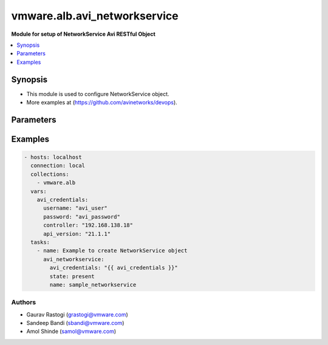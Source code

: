 .. vmware.alb.avi_networkservice:


**********************************************
vmware.alb.avi_networkservice
**********************************************

**Module for setup of NetworkService Avi RESTful Object**


.. contents::
   :local:
   :depth: 1


Synopsis
--------
- This module is used to configure NetworkService object.
- More examples at (https://github.com/avinetworks/devops).


Parameters
----------

.. raw:: html

    <table  border=0 cellpadding=0 class="documentation-table">
        <tr>
            <th colspan="2">Parameter</th>
            <th>Choices/<font color="blue">Defaults</font></th>
            <th width="100%">Comments</th>
        </tr>
        <tr>
            <td colspan="2">
                <div class="ansibleOptionAnchor" id="parameter-"></div>
                <b>state</b>
                <a class="ansibleOptionLink" href="#parameter-" title="Permalink to this option"></a>
                <div style="font-size: small">
                    <span style="color: purple">str</span>
                </div>
            </td>
            <td>
                <ul style="margin: 0; padding: 0">
                    <li>absent</li>
                    <li><div style="color: blue"><b>present</b>&nbsp;&larr;</div></li>
                </ul>
            </td>
            <td>
                <div style="font-size: small">
                    - The state that should be applied on the entity.
                </div>
            </td>
        </tr>
        <tr>
            <td colspan="2">
                <div class="ansibleOptionAnchor" id="parameter-"></div>
                <b>avi_api_update_method</b>
                <a class="ansibleOptionLink" href="#parameter-" title="Permalink to this option"></a>
                <div style="font-size: small">
                    <span style="color: purple">str</span>
                </div>
            </td>
            <td>
                <ul style="margin: 0; padding: 0">
                    <li><div style="color: blue"><b>put</b>&nbsp;&larr;</div></li>
                    <li>patch</li>
                </ul>
            </td>
            <td>
                <div style="font-size: small">
                    - Default method for object update is HTTP PUT.
                </div>
                <div style="font-size: small">
                    - Setting to patch will override that behavior to use HTTP PATCH.
                </div>
            </td>
        </tr>
        <tr>
            <td colspan="2">
                <div class="ansibleOptionAnchor" id="parameter-"></div>
                <b>avi_api_patch_op</b>
                <a class="ansibleOptionLink" href="#parameter-" title="Permalink to this option"></a>
                <div style="font-size: small">
                    <span style="color: purple">str</span>
                </div>
            </td>
            <td>
                <ul style="margin: 0; padding: 0">
                    <li><div style="color: blue"><b>add</b>&nbsp;&larr;</div></li>
                    <li>replace</li>
                    <li>delete</li>
                    <li>remove</li>
                </ul>
            </td>
            <td>
                <div style="font-size: small">
                    - Patch operation to use when using avi_api_update_method as patch.
                </div>
            </td>
        </tr>
        <tr>
            <td colspan="2">
                <div class="ansibleOptionAnchor" id="parameter-"></div>
                <b>avi_patch_path</b>
                <a class="ansibleOptionLink" href="#parameter-" title="Permalink to this option"></a>
                <div style="font-size: small">
                    <span style="color: purple">str</span>
                </div>
            </td>
            <td></td>
            <td>
                <div style="font-size: small">
                    - Patch path to use when using avi_api_update_method as patch.
                </div>
            </td>
        </tr>
        <tr>
            <td colspan="2">
                <div class="ansibleOptionAnchor" id="parameter-"></div>
                <b>avi_patch_value</b>
                <a class="ansibleOptionLink" href="#parameter-" title="Permalink to this option"></a>
                <div style="font-size: small">
                    <span style="color: purple">str</span>
                </div>
            </td>
            <td></td>
            <td>
                <div style="font-size: small">
                    - Patch value to use when using avi_api_update_method as patch.
                </div>
            </td>
        </tr>
                <tr>
            <td colspan="2">
                <div class="ansibleOptionAnchor" id="parameter-"></div>
                <b>cloud_ref</b>
                <a class="ansibleOptionLink" href="#parameter-" title="Permalink to this option"></a>
                <div style="font-size: small">
                    <span style="color: purple">str</span>
                </div>
            </td>
            <td>
                                                            </td>
            <td>
                                                <div style="font-size: small">
                  - It is a reference to an object of type cloud.
                </div>
                                <div style="font-size: small">
                  - Field introduced in 18.2.5.
                </div>
                                <div style="font-size: small">
                  - Allowed in enterprise edition with any value, essentials, basic, enterprise with cloud services edition.
                </div>
                                            </td>
        </tr>
                <tr>
            <td colspan="2">
                <div class="ansibleOptionAnchor" id="parameter-"></div>
                <b>configpb_attributes</b>
                <a class="ansibleOptionLink" href="#parameter-" title="Permalink to this option"></a>
                <div style="font-size: small">
                    <span style="color: purple">dict</span>
                </div>
            </td>
            <td>
                                                            </td>
            <td>
                                                <div style="font-size: small">
                  - Protobuf versioning for config pbs.
                </div>
                                <div style="font-size: small">
                  - Field introduced in 21.1.1.
                </div>
                                <div style="font-size: small">
                  - Allowed in enterprise edition with any value, essentials edition with any value, basic edition with any value, enterprise with cloud services
                </div>
                                <div style="font-size: small">
                  - edition.
                </div>
                                            </td>
        </tr>
                <tr>
            <td colspan="2">
                <div class="ansibleOptionAnchor" id="parameter-"></div>
                <b>markers</b>
                <a class="ansibleOptionLink" href="#parameter-" title="Permalink to this option"></a>
                <div style="font-size: small">
                    <span style="color: purple">list</span>
                </div>
            </td>
            <td>
                                                            </td>
            <td>
                                                <div style="font-size: small">
                  - List of labels to be used for granular rbac.
                </div>
                                <div style="font-size: small">
                  - Field introduced in 20.1.5.
                </div>
                                <div style="font-size: small">
                  - Allowed in enterprise edition with any value, essentials edition with any value, basic edition with any value, enterprise with cloud services
                </div>
                                <div style="font-size: small">
                  - edition.
                </div>
                                            </td>
        </tr>
                <tr>
            <td colspan="2">
                <div class="ansibleOptionAnchor" id="parameter-"></div>
                <b>name</b>
                <a class="ansibleOptionLink" href="#parameter-" title="Permalink to this option"></a>
                <div style="font-size: small">
                    <span style="color: purple">str</span>
                </div>
            </td>
            <td>
                                <div style="font-size: small">
                <b>required: true</b>
                </div>
                            </td>
            <td>
                                                <div style="font-size: small">
                  - Name of the networkservice.
                </div>
                                <div style="font-size: small">
                  - Field introduced in 18.2.5.
                </div>
                                <div style="font-size: small">
                  - Allowed in enterprise edition with any value, essentials, basic, enterprise with cloud services edition.
                </div>
                                            </td>
        </tr>
                <tr>
            <td colspan="2">
                <div class="ansibleOptionAnchor" id="parameter-"></div>
                <b>routing_service</b>
                <a class="ansibleOptionLink" href="#parameter-" title="Permalink to this option"></a>
                <div style="font-size: small">
                    <span style="color: purple">dict</span>
                </div>
            </td>
            <td>
                                                            </td>
            <td>
                                                <div style="font-size: small">
                  - Routing information of the networkservice.
                </div>
                                <div style="font-size: small">
                  - Field introduced in 18.2.5.
                </div>
                                <div style="font-size: small">
                  - Allowed in enterprise edition with any value, essentials, basic, enterprise with cloud services edition.
                </div>
                                            </td>
        </tr>
                <tr>
            <td colspan="2">
                <div class="ansibleOptionAnchor" id="parameter-"></div>
                <b>se_group_ref</b>
                <a class="ansibleOptionLink" href="#parameter-" title="Permalink to this option"></a>
                <div style="font-size: small">
                    <span style="color: purple">str</span>
                </div>
            </td>
            <td>
                                <div style="font-size: small">
                <b>required: true</b>
                </div>
                            </td>
            <td>
                                                <div style="font-size: small">
                  - Service engine group to which the service is applied.
                </div>
                                <div style="font-size: small">
                  - It is a reference to an object of type serviceenginegroup.
                </div>
                                <div style="font-size: small">
                  - Field introduced in 18.2.5.
                </div>
                                <div style="font-size: small">
                  - Allowed in enterprise edition with any value, essentials, basic, enterprise with cloud services edition.
                </div>
                                            </td>
        </tr>
                <tr>
            <td colspan="2">
                <div class="ansibleOptionAnchor" id="parameter-"></div>
                <b>service_type</b>
                <a class="ansibleOptionLink" href="#parameter-" title="Permalink to this option"></a>
                <div style="font-size: small">
                    <span style="color: purple">str</span>
                </div>
            </td>
            <td>
                                <div style="font-size: small">
                <b>required: true</b>
                </div>
                            </td>
            <td>
                                                <div style="font-size: small">
                  - Indicates the type of networkservice.
                </div>
                                <div style="font-size: small">
                  - Enum options - ROUTING_SERVICE.
                </div>
                                <div style="font-size: small">
                  - Field introduced in 18.2.5.
                </div>
                                <div style="font-size: small">
                  - Allowed in enterprise edition with any value, essentials, basic, enterprise with cloud services edition.
                </div>
                                            </td>
        </tr>
                <tr>
            <td colspan="2">
                <div class="ansibleOptionAnchor" id="parameter-"></div>
                <b>tenant_ref</b>
                <a class="ansibleOptionLink" href="#parameter-" title="Permalink to this option"></a>
                <div style="font-size: small">
                    <span style="color: purple">str</span>
                </div>
            </td>
            <td>
                                                            </td>
            <td>
                                                <div style="font-size: small">
                  - It is a reference to an object of type tenant.
                </div>
                                <div style="font-size: small">
                  - Field introduced in 18.2.5.
                </div>
                                <div style="font-size: small">
                  - Allowed in enterprise edition with any value, essentials, basic, enterprise with cloud services edition.
                </div>
                                            </td>
        </tr>
                <tr>
            <td colspan="2">
                <div class="ansibleOptionAnchor" id="parameter-"></div>
                <b>url</b>
                <a class="ansibleOptionLink" href="#parameter-" title="Permalink to this option"></a>
                <div style="font-size: small">
                    <span style="color: purple">str</span>
                </div>
            </td>
            <td>
                                                            </td>
            <td>
                                                <div style="font-size: small">
                  - Avi controller URL of the object.
                </div>
                                            </td>
        </tr>
                <tr>
            <td colspan="2">
                <div class="ansibleOptionAnchor" id="parameter-"></div>
                <b>uuid</b>
                <a class="ansibleOptionLink" href="#parameter-" title="Permalink to this option"></a>
                <div style="font-size: small">
                    <span style="color: purple">str</span>
                </div>
            </td>
            <td>
                                                            </td>
            <td>
                                                <div style="font-size: small">
                  - Uuid of the networkservice.
                </div>
                                <div style="font-size: small">
                  - Field introduced in 18.2.5.
                </div>
                                <div style="font-size: small">
                  - Allowed in enterprise edition with any value, essentials, basic, enterprise with cloud services edition.
                </div>
                                            </td>
        </tr>
                <tr>
            <td colspan="2">
                <div class="ansibleOptionAnchor" id="parameter-"></div>
                <b>vrf_ref</b>
                <a class="ansibleOptionLink" href="#parameter-" title="Permalink to this option"></a>
                <div style="font-size: small">
                    <span style="color: purple">str</span>
                </div>
            </td>
            <td>
                                <div style="font-size: small">
                <b>required: true</b>
                </div>
                            </td>
            <td>
                                                <div style="font-size: small">
                  - Vrf context to which the service is scoped.
                </div>
                                <div style="font-size: small">
                  - It is a reference to an object of type vrfcontext.
                </div>
                                <div style="font-size: small">
                  - Field introduced in 18.2.5.
                </div>
                                <div style="font-size: small">
                  - Allowed in enterprise edition with any value, essentials, basic, enterprise with cloud services edition.
                </div>
                                            </td>
        </tr>
            </table>
    <br/>


Examples
--------

.. code-block:: yaml

    - hosts: localhost
      connection: local
      collections:
        - vmware.alb
      vars:
        avi_credentials:
          username: "avi_user"
          password: "avi_password"
          controller: "192.168.138.18"
          api_version: "21.1.1"
      tasks:
        - name: Example to create NetworkService object
          avi_networkservice:
            avi_credentials: "{{ avi_credentials }}"
            state: present
            name: sample_networkservice


Authors
~~~~~~~
- Gaurav Rastogi (grastogi@vmware.com)
- Sandeep Bandi (sbandi@vmware.com)
- Amol Shinde (samol@vmware.com)



